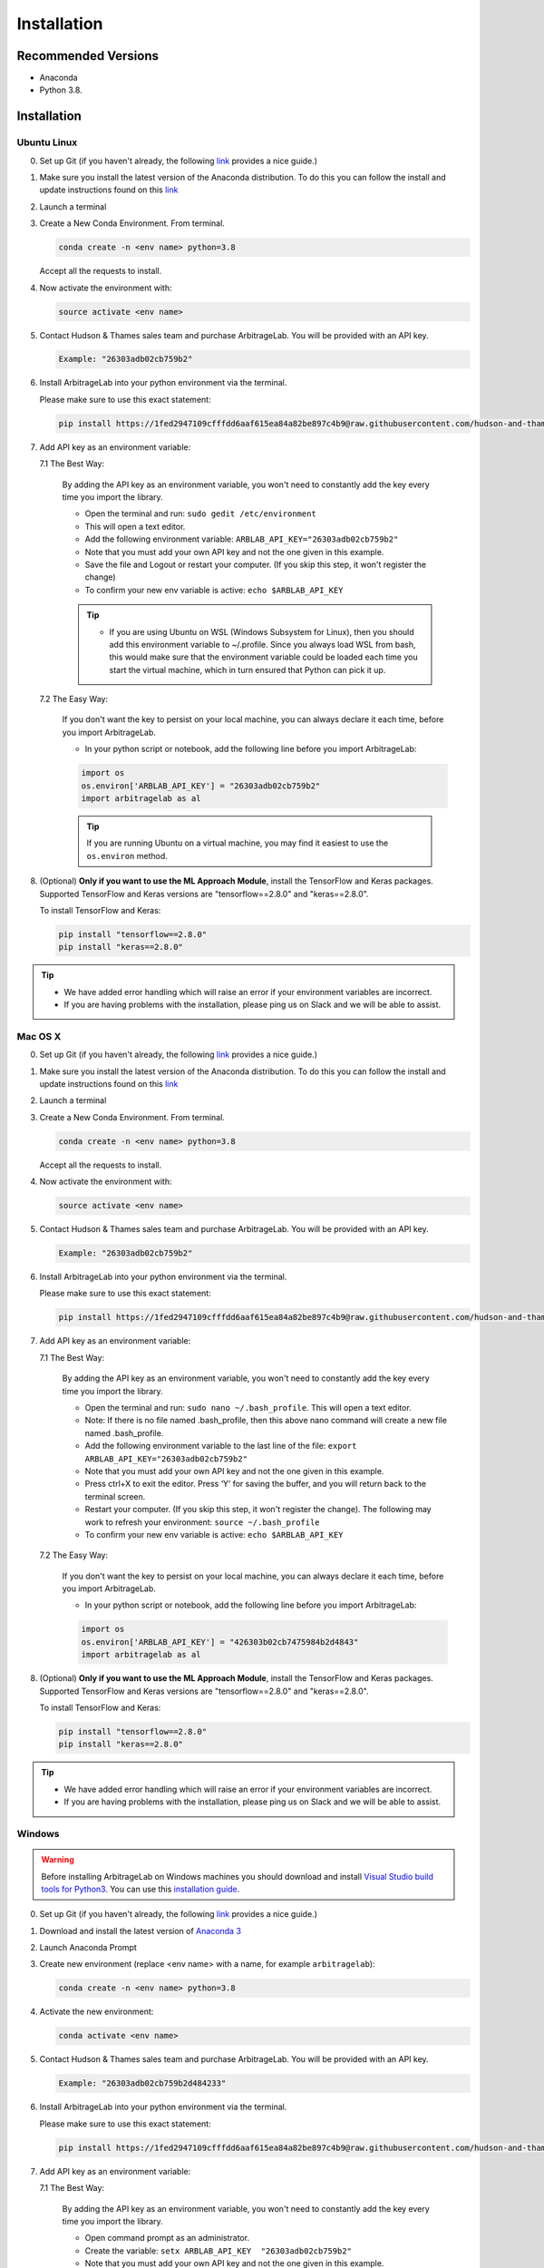 .. _getting_started-installation:

============
Installation
============

Recommended Versions
####################

* Anaconda
* Python 3.8.

Installation
############

Ubuntu Linux
************

0. Set up Git (if you haven't already, the following `link <https://docs.github.com/en/free-pro-team@latest/github/getting-started-with-github/set-up-git>`__ provides a nice guide.)
1. Make sure you install the latest version of the Anaconda distribution. To do this you can follow the install and update instructions found on this `link <https://www.anaconda.com/products/individual>`_
2. Launch a terminal
3. Create a New Conda Environment. From terminal.

   .. code-block::

      conda create -n <env name> python=3.8

   Accept all the requests to install.

4. Now activate the environment with:

   .. code-block::

      source activate <env name>

5. Contact Hudson & Thames sales team and purchase ArbitrageLab. You will be provided with an API key.

   .. code-block::

       Example: "26303adb02cb759b2"

6. Install ArbitrageLab into your python environment via the terminal.

   Please make sure to use this exact statement:

   .. code-block::

      pip install https://1fed2947109cfffdd6aaf615ea84a82be897c4b9@raw.githubusercontent.com/hudson-and-thames-clients/arbitragelab/master/arbitragelab-0.7.0-py3-none-any.whl

7. Add API key as an environment variable:

   7.1 The Best Way:

      By adding the API key as an environment variable, you won't need to constantly add the key every time you import the library.

      * Open the terminal and run: ``sudo gedit /etc/environment``
      * This will open a text editor.
      * Add the following environment variable: ``ARBLAB_API_KEY="26303adb02cb759b2"``
      * Note that you must add your own API key and not the one given in this example.
      * Save the file and Logout or restart your computer. (If you skip this step, it won't register the change)
      * To confirm your new env variable is active: ``echo $ARBLAB_API_KEY``

      .. tip::

         * If you are using Ubuntu on WSL (Windows Subsystem for Linux), then you should add this environment variable
           to ~/.profile. Since you always load WSL from bash, this would make sure that the environment variable could
           be loaded each time you start the virtual machine, which in turn ensured that Python can pick it up.


   7.2 The Easy Way:

      If you don't want the key to persist on your local machine, you can always declare it each time, before you import ArbitrageLab.

      * In your python script or notebook, add the following line before you import ArbitrageLab:

      .. code::

         import os
         os.environ['ARBLAB_API_KEY'] = "26303adb02cb759b2"
         import arbitragelab as al

      .. tip::

         If you are running Ubuntu on a virtual machine, you may find it easiest to use the ``os.environ`` method.

8. (Optional) **Only if you want to use the ML Approach Module**, install the TensorFlow and Keras packages.
   Supported TensorFlow and Keras versions are "tensorflow==2.8.0" and "keras==2.8.0".

   To install TensorFlow and Keras:

   .. code-block::

      pip install "tensorflow==2.8.0"
      pip install "keras==2.8.0"

.. tip::

   * We have added error handling which will raise an error if your environment variables are incorrect.
   * If you are having problems with the installation, please ping us on Slack and we will be able to assist.


Mac OS X
********

0. Set up Git (if you haven't already, the following `link <https://docs.github.com/en/free-pro-team@latest/github/getting-started-with-github/set-up-git>`__ provides a nice guide.)
1. Make sure you install the latest version of the Anaconda distribution. To do this you can follow the install and update instructions found on this `link <https://www.anaconda.com/products/individual>`_
2. Launch a terminal
3. Create a New Conda Environment. From terminal.

   .. code-block::

      conda create -n <env name> python=3.8

   Accept all the requests to install.

4. Now activate the environment with:

   .. code-block::

      source activate <env name>

5. Contact Hudson & Thames sales team and purchase ArbitrageLab. You will be provided with an API key.

   .. code-block::

      Example: "26303adb02cb759b2"

6. Install ArbitrageLab into your python environment via the terminal.

   Please make sure to use this exact statement:

   .. code-block::

      pip install https://1fed2947109cfffdd6aaf615ea84a82be897c4b9@raw.githubusercontent.com/hudson-and-thames-clients/arbitragelab/master/arbitragelab-0.7.0-py3-none-any.whl

7. Add API key as an environment variable:

   7.1 The Best Way:

      By adding the API key as an environment variable, you won't need to constantly add the key every time you import the library.

      * Open the terminal and run: ``sudo nano ~/.bash_profile``. This will open a text editor.
      * Note: If there is no file named .bash_profile, then this above nano command will create a new file named .bash_profile.
      * Add the following environment variable to the last line of the file: ``export ARBLAB_API_KEY="26303adb02cb759b2"``
      * Note that you must add your own API key and not the one given in this example.
      * Press ctrl+X to exit the editor. Press ‘Y’ for saving the buffer, and you will return back to the terminal screen.
      * Restart your computer. (If you skip this step, it won't register the change). The following may work to refresh your environment: ``source ~/.bash_profile``
      * To confirm your new env variable is active: ``echo $ARBLAB_API_KEY``

   7.2 The Easy Way:

      If you don't want the key to persist on your local machine, you can always declare it each time, before you import ArbitrageLab.

      * In your python script or notebook, add the following line before you import ArbitrageLab:

      .. code::

         import os
         os.environ['ARBLAB_API_KEY'] = "426303b02cb7475984b2d4843"
         import arbitragelab as al

8. (Optional) **Only if you want to use the ML Approach Module**, install the TensorFlow and Keras packages.
   Supported TensorFlow and Keras versions are "tensorflow==2.8.0" and "keras==2.8.0".

   To install TensorFlow and Keras:

   .. code-block::

      pip install "tensorflow==2.8.0"
      pip install "keras==2.8.0"

.. tip::

   * We have added error handling which will raise an error if your environment variables are incorrect.
   * If you are having problems with the installation, please ping us on Slack and we will be able to assist.


Windows
*******

.. warning::

    Before installing ArbitrageLab on Windows machines you should download and install
    `Visual Studio build tools for Python3 <https://visualstudio.microsoft.com/thank-you-downloading-visual-studio/?sku=BuildTools&rel=16>`_.
    You can use this `installation guide <https://drive.google.com/file/d/0B4GsMXCRaSSIOWpYQkstajlYZ0tPVkNQSElmTWh1dXFaYkJr/view?usp=sharing>`_.

0. Set up Git (if you haven't already, the following `link <https://docs.github.com/en/free-pro-team@latest/github/getting-started-with-github/set-up-git>`__ provides a nice guide.)
1. Download and install the latest version of `Anaconda 3 <https://www.anaconda.com/products/individual>`__
2. Launch Anaconda Prompt
3. Create new environment (replace <env name> with a name, for example ``arbitragelab``):

   .. code-block::

      conda create -n <env name> python=3.8

4. Activate the new environment:

   .. code-block::

      conda activate <env name>

5. Contact Hudson & Thames sales team and purchase ArbitrageLab. You will be provided with an API key.

   .. code-block::

      Example: "26303adb02cb759b2d484233"

6. Install ArbitrageLab into your python environment via the terminal.

   Please make sure to use this exact statement:

   .. code-block::

      pip install https://1fed2947109cfffdd6aaf615ea84a82be897c4b9@raw.githubusercontent.com/hudson-and-thames-clients/arbitragelab/master/arbitragelab-0.7.0-py3-none-any.whl

7. Add API key as an environment variable:

   7.1 The Best Way:

      By adding the API key as an environment variable, you won't need to constantly add the key every time you import the library.

      * Open command prompt as an administrator.
      * Create the variable: ``setx ARBLAB_API_KEY  "26303adb02cb759b2"``
      * Note that you must add your own API key and not the one given in this example.
      * Close and open a new command prompt
      * Validate that your variable has been added: ``echo %ARBLAB_API_KEY%``

   7.2 The Easy Way:

      If you don't want the key to persist on your local machine, you can always declare it each time, before you import ArbitrageLab.

      * In your python script or notebook, add the following line before you import ArbitrageLab:

      .. code::

         import os
         os.environ['ARBLAB_API_KEY'] = "26303adb02cb759b2"
         import arbitragelab as al

8. (Optional) **Only if you want to use the ML Approach Module**, install the TensorFlow and Keras packages.
   Supported TensorFlow and Keras versions are "tensorflow==2.8.0" and "keras==2.8.0".

   To install TensorFlow and Keras:

   .. code-block::

      pip install "tensorflow==2.8.0"
      pip install "keras==2.8.0"

.. tip::

   * We have added error handling which will raise an error if your environment variables are incorrect.
   * If you are having problems with the installation, please ping us on Slack and we will be able to assist.

Important Notes
###############
* You may need to `install Cython <https://cython.readthedocs.io/en/latest/src/quickstart/install.html>`__ if your distribution hasn't already.
* ArbitrageLab requires an internet connection when you import the library. This checks that your API key is valid.
* We have added analytics to the library, please see the analytics tab for more details.
